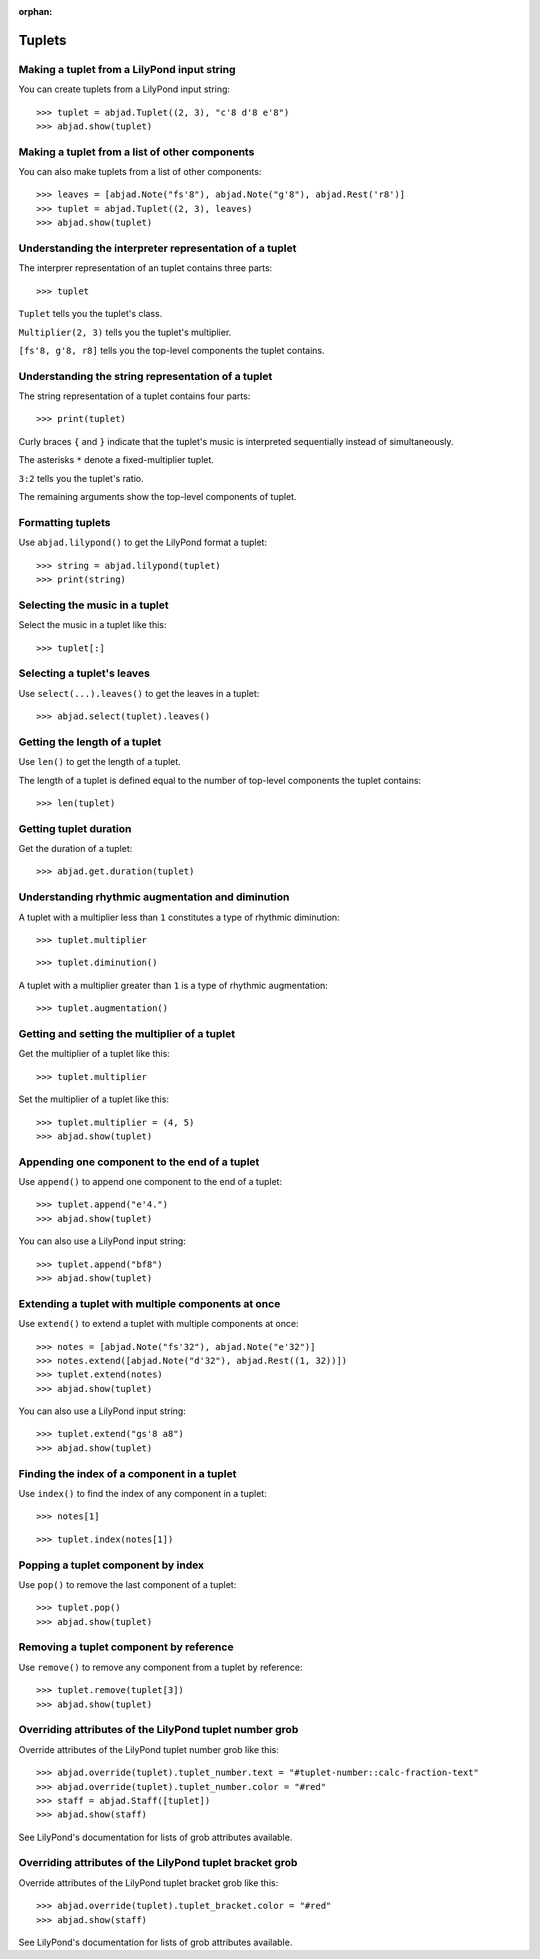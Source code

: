 :orphan:

Tuplets
=======

Making a tuplet from a LilyPond input string
--------------------------------------------

You can create tuplets from a LilyPond input string:

::

    >>> tuplet = abjad.Tuplet((2, 3), "c'8 d'8 e'8")
    >>> abjad.show(tuplet)


Making a tuplet from a list of other components
-----------------------------------------------

You can also make tuplets from a list of other components:

::

    >>> leaves = [abjad.Note("fs'8"), abjad.Note("g'8"), abjad.Rest('r8')]
    >>> tuplet = abjad.Tuplet((2, 3), leaves)
    >>> abjad.show(tuplet)

Understanding the interpreter representation of a tuplet
--------------------------------------------------------

The interprer representation of an tuplet contains three parts:

::

    >>> tuplet

``Tuplet`` tells you the tuplet's class.

``Multiplier(2, 3)`` tells you the tuplet's multiplier.

``[fs'8, g'8, r8]`` tells you the top-level components the tuplet contains.

Understanding the string representation of a tuplet
---------------------------------------------------

The string representation of a tuplet contains four parts:

::

    >>> print(tuplet)

Curly braces ``{`` and ``}`` indicate that the tuplet's music is interpreted
sequentially instead of simultaneously.

The asterisks ``*`` denote a fixed-multiplier tuplet.

``3:2`` tells you the tuplet's ratio.

The remaining arguments show the top-level components of tuplet.

Formatting tuplets
------------------

Use ``abjad.lilypond()`` to get the LilyPond format a tuplet:

::

    >>> string = abjad.lilypond(tuplet)
    >>> print(string)

Selecting the music in a tuplet
-------------------------------

Select the music in a tuplet like this:

::

    >>> tuplet[:]

Selecting a tuplet's leaves
---------------------------

Use ``select(...).leaves()`` to get the leaves in a tuplet:

::

    >>> abjad.select(tuplet).leaves()

Getting the length of a tuplet
------------------------------

Use ``len()`` to get the length of a tuplet.

The length of a tuplet is defined equal to the number of top-level components the tuplet
contains:

::

    >>> len(tuplet)

Getting tuplet duration
-----------------------

Get the duration of a tuplet:

::

    >>> abjad.get.duration(tuplet)

Understanding rhythmic augmentation and diminution
--------------------------------------------------

A tuplet with a multiplier less than ``1`` constitutes a type of rhythmic diminution:

::

    >>> tuplet.multiplier

::

    >>> tuplet.diminution()

A tuplet with a multiplier greater than ``1`` is a type of rhythmic augmentation:

::

    >>> tuplet.augmentation()

Getting and setting the multiplier of a tuplet
----------------------------------------------

Get the multiplier of a tuplet like this:

::

    >>> tuplet.multiplier

Set the multiplier of a tuplet like this:

::

    >>> tuplet.multiplier = (4, 5)
    >>> abjad.show(tuplet)

Appending one component to the end of a tuplet
----------------------------------------------

Use ``append()`` to append one component to the end of a tuplet:

::

    >>> tuplet.append("e'4.")
    >>> abjad.show(tuplet)

You can also use a LilyPond input string:

::

    >>> tuplet.append("bf8")
    >>> abjad.show(tuplet)

Extending a tuplet with multiple components at once
---------------------------------------------------

Use ``extend()`` to extend a tuplet with multiple components at once:

::

    >>> notes = [abjad.Note("fs'32"), abjad.Note("e'32")]
    >>> notes.extend([abjad.Note("d'32"), abjad.Rest((1, 32))])
    >>> tuplet.extend(notes)
    >>> abjad.show(tuplet)

You can also use a LilyPond input string:

::

    >>> tuplet.extend("gs'8 a8") 
    >>> abjad.show(tuplet)

Finding the index of a component in a tuplet
--------------------------------------------

Use ``index()`` to find the index of any component in a tuplet:

::

    >>> notes[1]

::

    >>> tuplet.index(notes[1])

Popping a tuplet component by index
-----------------------------------

Use ``pop()`` to remove the last component of a tuplet:

::

    >>> tuplet.pop()
    >>> abjad.show(tuplet)

Removing a tuplet component by reference
----------------------------------------

Use ``remove()`` to remove any component from a tuplet by reference:

::

    >>> tuplet.remove(tuplet[3])
    >>> abjad.show(tuplet)

Overriding attributes of the LilyPond tuplet number grob
--------------------------------------------------------

Override attributes of the LilyPond tuplet number grob like this:

::

    >>> abjad.override(tuplet).tuplet_number.text = "#tuplet-number::calc-fraction-text"
    >>> abjad.override(tuplet).tuplet_number.color = "#red"
    >>> staff = abjad.Staff([tuplet])
    >>> abjad.show(staff)

See LilyPond's documentation for lists of grob attributes available.

Overriding attributes of the LilyPond tuplet bracket grob
---------------------------------------------------------

Override attributes of the LilyPond tuplet bracket grob like this:

::

    >>> abjad.override(tuplet).tuplet_bracket.color = "#red"
    >>> abjad.show(staff)

See LilyPond's documentation for lists of grob attributes available.

